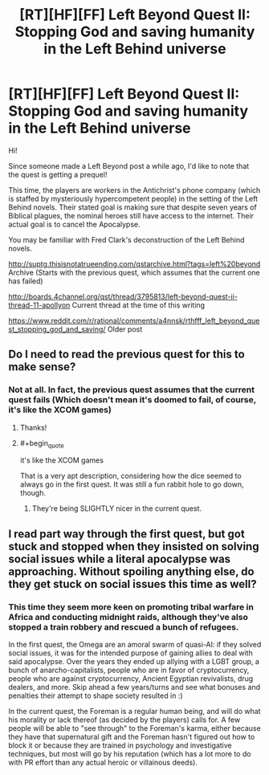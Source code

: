 #+TITLE: [RT][HF][FF] Left Beyond Quest II: Stopping God and saving humanity in the Left Behind universe

* [RT][HF][FF] Left Beyond Quest II: Stopping God and saving humanity in the Left Behind universe
:PROPERTIES:
:Author: spiritplumber
:Score: 11
:DateUnix: 1567800597.0
:FlairText: WIP
:END:
Hi!

Since someone made a Left Beyond post a while ago, I'd like to note that the quest is getting a prequel!

This time, the players are workers in the Antichrist's phone company (which is staffed by mysteriously hypercompetent people) in the setting of the Left Behind novels. Their stated goal is making sure that despite seven years of Biblical plagues, the nominal heroes still have access to the internet. Their actual goal is to cancel the Apocalypse.

You may be familiar with Fred Clark's deconstruction of the Left Behind novels.

[[http://suptg.thisisnotatrueending.com/qstarchive.html?tags=left%20beyond]] Archive (Starts with the previous quest, which assumes that the current one has failed)

[[http://boards.4channel.org/qst/thread/3795813/left-beyond-quest-ii-thread-11-apollyon#p3799369][http://boards.4channel.org/qst/thread/3795813/left-beyond-quest-ii-thread-11-apollyon]] Current thread at the time of this writing

[[https://www.reddit.com/r/rational/comments/a4nnsk/rthfff_left_beyond_quest_stopping_god_and_saving/]] Older post


** Do I need to read the previous quest for this to make sense?
:PROPERTIES:
:Author: SkyTroupe
:Score: 5
:DateUnix: 1567818639.0
:END:

*** Not at all. In fact, the previous quest assumes that the current quest fails (Which doesn't mean it's doomed to fail, of course, it's like the XCOM games)
:PROPERTIES:
:Author: spiritplumber
:Score: 3
:DateUnix: 1567858045.0
:END:

**** Thanks!
:PROPERTIES:
:Author: SkyTroupe
:Score: 2
:DateUnix: 1567861711.0
:END:


**** #+begin_quote
  it's like the XCOM games
#+end_quote

That is a very apt description, considering how the dice seemed to always go in the first quest. It was still a fun rabbit hole to go down, though.
:PROPERTIES:
:Author: pleasedothenerdful
:Score: 2
:DateUnix: 1568150748.0
:END:

***** They're being SLIGHTLY nicer in the current quest.
:PROPERTIES:
:Author: spiritplumber
:Score: 1
:DateUnix: 1568339004.0
:END:


** I read part way through the first quest, but got stuck and stopped when they insisted on solving social issues while a literal apocalypse was approaching. Without spoiling anything else, do they get stuck on social issues this time as well?
:PROPERTIES:
:Author: Frommerman
:Score: 3
:DateUnix: 1567847784.0
:END:

*** This time they seem more keen on promoting tribal warfare in Africa and conducting midnight raids, although they've also stopped a train robbery and rescued a bunch of refugees.

In the first quest, the Omega are an amoral swarm of quasi-AI: if they solved social issues, it was for the intended purpose of gaining allies to deal with said apocalypse. Over the years they ended up allying with a LGBT group, a bunch of anarcho-capitalists, people who are in favor of cryptocurrency, people who are against cryptocurrency, Ancient Egyptian revivalists, drug dealers, and more. Skip ahead a few years/turns and see what bonuses and penalties their attempt to shape society resulted in :)

In the current quest, the Foreman is a regular human being, and will do what his morality or lack thereof (as decided by the players) calls for. A few people will be able to "see through" to the Foreman's karma, either because they have that supernatural gift and the Foreman hasn't figured out how to block it or because they are trained in psychology and investigative techniques, but most will go by his reputation (which has a lot more to do with PR effort than any actual heroic or villainous deeds).
:PROPERTIES:
:Author: spiritplumber
:Score: 2
:DateUnix: 1567858342.0
:END:
